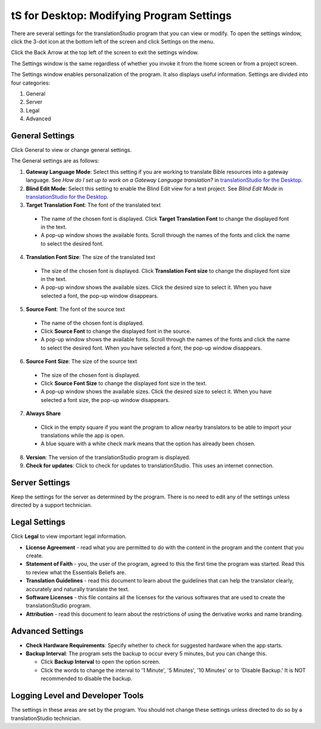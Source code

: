 tS for Desktop: Modifying Program Settings 
==========================================================

.. image:: ../images/tSforDesktop.gif
    :width: 205px
    :align: center
    :height: 165px
    :alt: translationStudio for Desktop

There are several settings for the translationStudio program that you can view or modify. To open the settings window, click the 3-dot icon at the bottom left of the screen and click Settings on the menu.

Click the Back Arrow at the top left of the screen to exit the settings window.

The Settings window is the same regardless of whether you invoke it from the home screen or from a project screen. 

The Settings window enables personalization of the program. It also displays useful information. Settings are divided into four categories:

1.	General

2.	Server

3.	Legal

4.	Advanced

General Settings
-----------------

Click General to view or change general settings.

The General settings are as follows:

1. **Gateway Language Mode**: Select this setting if you are working to translate Bible resources into a gateway language. See *How do I set up to work on a Gateway Language translation?* in `translationStudio for the Desktop <https://github.com/unfoldingWord-dev/translationStudio-Info/blob/master/docs/desktop.rst>`_.
  
2. **Blind Edit Mode**: Select this setting to enable the Blind Edit view for a text project. See *Blind Edit Mode* in `translationStudio for the Desktop <https://github.com/unfoldingWord-dev/translationStudio-Info/blob/master/docs/desktop.rst>`_.

3. **Target Translation Font**: The font of the translated text

  * The name of the chosen font is displayed. Click **Target Translation Font** to change the displayed font in the text.
  
  * A pop-up window shows the available fonts. Scroll through the names of the fonts and click the name to select the desired font.
 
4.	**Translation Font Size**: The size of the translated text

  * The size of the chosen font is displayed. Click **Translation Font size** to change the displayed font size in the text.
  
  * A pop-up window shows the available sizes. Click the desired size to select it. When you have selected a font, the pop-up window disappears.
 
5.	**Source Font**: The font of the source text

  * The name of the chosen font is displayed. 

  * Click **Source Font** to change the displayed font in the source.

  * A pop-up window shows the available fonts. Scroll through the names of the fonts and click the name to select the desired font. When you have selected a font, the pop-up window disappears.

6.	**Source Font Size**: The size of the source text

  * The size of the chosen font is displayed. 

  * Click **Source Font Size** to change the displayed font size in the text.

  * A pop-up window shows the available sizes. Click the desired size to select it.  When you have selected a font size, the pop-up window disappears.           

7.	**Always Share**

  * Click in the empty square if you want the program to allow nearby translators to be able to import your translations while the app is open.

  * A blue square with a white check mark means that the option has already been chosen.

8.	**Version**: The version of the translationStudio program is displayed.

9.	**Check for updates**: Click to check for updates to translationStudio. This uses an internet connection.

Server Settings
---------------

Keep the settings for the server as determined by the program. There is no need to edit any of the settings unless directed by a support technician.

Legal Settings
--------------

Click **Legal** to view important legal information. 
 
*	**License Agreement** - read what you are permitted to do with the content in the program and the content that you create.

*	**Statement of Faith** - you, the user of the program, agreed to this the first time the program was started. Read this to review what the Essentials Beliefs are.

*	**Translation Guidelines** - read this document to learn about the guidelines that can help the translator clearly, accurately and naturally translate the text.

*  **Software Licenses** - this file contains all the licenses for the various softwares that are used to create the translationStudio program.

*  **Attribution** - read this document to learn about the restrictions of using the derivative works and name branding.

Advanced Settings
-----------------

* **Check Hardware Requirements**: Specify whether to check for suggested hardware when the app starts.

* **Backup Interval**: The program sets the backup to occur every 5 minutes, but you can change this.

  *	Click **Backup Interval** to open the option screen.
  
  * Click the words to change the interval to '1 Minute', '5 Minutes', '10 Minutes' or to 'Disable Backup.' It is NOT recommended to disable the backup.
  
Logging Level and Developer Tools
---------------------------------

The settings in these areas are set by the program. You should not change these settings unless directed to do so by a translationStudio technician.
